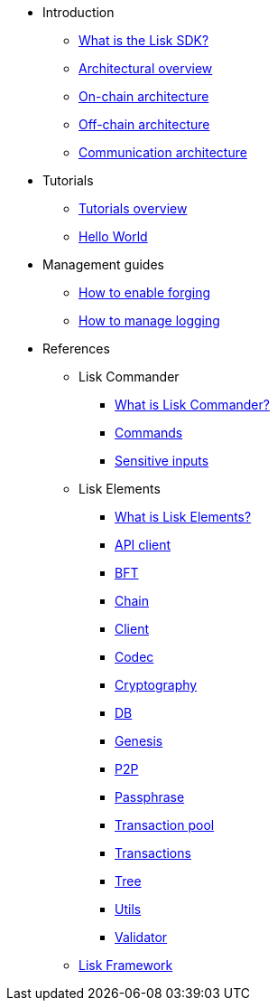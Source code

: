 * Introduction
** xref:index.adoc[What is the Lisk SDK?]
** xref:architecture/index.adoc[Architectural overview]
** xref:architecture/on-chain-architecture.adoc[On-chain architecture]
** xref:architecture/off-chain-architecture.adoc[Off-chain architecture]
** xref:architecture/communication-architecture.adoc[Communication architecture]

////
* xref:explanations/consensus.adoc[Blockchain governance]
* xref:guides/app-development/index.adoc[Development guides]
** xref:setup.adoc[Prerequisites]
** xref:guides/app-development/configuration.adoc[Configuring the default application]
** xref:guides/app-development/custom-transactions.adoc[Creating a custom module]
** xref:guides/app-development/interact-with-api.adoc[Interacting with the application]
*** xref:guides/app-development/broadcast.adoc[Broadcasting a transaction]
** xref:guides/app-development/frontend.adoc[Creating a frontend]
** xref:guides/app-development/launch.adoc[Launching of the blockchain application]
////

* Tutorials
** xref:tutorials/index.adoc[Tutorials overview]
** xref:tutorials/hello-world.adoc[Hello World]
* Management guides
** xref:guides/node-management/forging.adoc[How to enable forging]
** xref:guides/node-management/logging.adoc[How to manage logging]

////
** xref:tutorials/supply-chain/index.adoc[Supply Chain]
*** xref:tutorials/supply-chain/part1.adoc[Part 1: Installation & setup]
*** xref:tutorials/supply-chain/part2.adoc[Part 2: Track a packet on the blockchain]
*** xref:tutorials/supply-chain/part3.adoc[Part 3: A simple supply chain management system]
*** xref:tutorials/supply-chain/part4.adoc[Part 4: How to publish the application]
////
//** xref:references/changelog.adoc[ChangeLog v4 to v5]
//** xref:migration.adoc[Migration guide v4 to v5]
//* xref:references/index.adoc[References]
* References
** Lisk Commander
*** xref:references/lisk-commander/index.adoc[What is Lisk Commander?]
*** xref:references/lisk-commander/commands.adoc[Commands]
*** xref:references/lisk-commander/sensitive-inputs.adoc[Sensitive inputs]
** Lisk Elements
*** xref:references/lisk-elements/index.adoc[What is Lisk Elements?]
*** xref:references/lisk-elements/api-client.adoc[API client]
*** xref:references/lisk-elements/bft.adoc[BFT]
*** xref:references/lisk-elements/chain.adoc[Chain]
*** xref:references/lisk-elements/client.adoc[Client]
*** xref:references/lisk-elements/codec.adoc[Codec]
*** xref:references/lisk-elements/cryptography.adoc[Cryptography]
*** xref:references/lisk-elements/db.adoc[DB]
*** xref:references/lisk-elements/genesis.adoc[Genesis]
*** xref:references/lisk-elements/p2p.adoc[P2P]
*** xref:references/lisk-elements/passphrase.adoc[Passphrase]
*** xref:references/lisk-elements/transaction-pool.adoc[Transaction pool]
*** xref:references/lisk-elements/transactions.adoc[Transactions]
*** xref:references/lisk-elements/tree.adoc[Tree]
*** xref:references/lisk-elements/utils.adoc[Utils]
*** xref:references/lisk-elements/validator.adoc[Validator]
** xref:references/lisk-framework/index.adoc[Lisk Framework]

////
** xref:references/changelog.adoc[ChangeLog v4 to v5]
** xref:migration.adoc[Migration guide v4 to v5]
////
